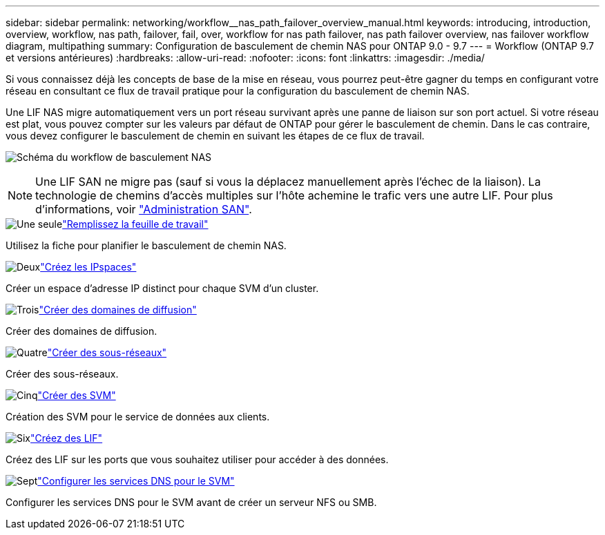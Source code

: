 ---
sidebar: sidebar 
permalink: networking/workflow__nas_path_failover_overview_manual.html 
keywords: introducing, introduction, overview, workflow, nas path, failover, fail, over, workflow for nas path failover, nas path failover overview, nas failover workflow diagram, multipathing 
summary: Configuration de basculement de chemin NAS pour ONTAP 9.0 - 9.7 
---
= Workflow (ONTAP 9.7 et versions antérieures)
:hardbreaks:
:allow-uri-read: 
:nofooter: 
:icons: font
:linkattrs: 
:imagesdir: ./media/


[role="lead"]
Si vous connaissez déjà les concepts de base de la mise en réseau, vous pourrez peut-être gagner du temps en configurant votre réseau en consultant ce flux de travail pratique pour la configuration du basculement de chemin NAS.

Une LIF NAS migre automatiquement vers un port réseau survivant après une panne de liaison sur son port actuel. Si votre réseau est plat, vous pouvez compter sur les valeurs par défaut de ONTAP pour gérer le basculement de chemin. Dans le cas contraire, vous devez configurer le basculement de chemin en suivant les étapes de ce flux de travail.

image:workflow_nas_failover2.png["Schéma du workflow de basculement NAS"]


NOTE: Une LIF SAN ne migre pas (sauf si vous la déplacez manuellement après l'échec de la liaison). La technologie de chemins d'accès multiples sur l'hôte achemine le trafic vers une autre LIF. Pour plus d'informations, voir link:../san-admin/index.html["Administration SAN"^].

.image:https://raw.githubusercontent.com/NetAppDocs/common/main/media/number-1.png["Une seule"]link:worksheet_for_nas_path_failover_configuration_manual.html["Remplissez la feuille de travail"]
[role="quick-margin-para"]
Utilisez la fiche pour planifier le basculement de chemin NAS.

.image:https://raw.githubusercontent.com/NetAppDocs/common/main/media/number-2.png["Deux"]link:create_ipspaces.html["Créez les IPspaces"]
[role="quick-margin-para"]
Créer un espace d'adresse IP distinct pour chaque SVM d'un cluster.

.image:https://raw.githubusercontent.com/NetAppDocs/common/main/media/number-3.png["Trois"]link:create_a_broadcast_domain97.html["Créer des domaines de diffusion"]
[role="quick-margin-para"]
Créer des domaines de diffusion.

.image:https://raw.githubusercontent.com/NetAppDocs/common/main/media/number-4.png["Quatre"]link:create_a_subnet.html["Créer des sous-réseaux"]
[role="quick-margin-para"]
Créer des sous-réseaux.

.image:https://raw.githubusercontent.com/NetAppDocs/common/main/media/number-5.png["Cinq"]link:create_svms.html["Créer des SVM"]
[role="quick-margin-para"]
Création des SVM pour le service de données aux clients.

.image:https://raw.githubusercontent.com/NetAppDocs/common/main/media/number-6.png["Six"]link:create_a_lif.html["Créez des LIF"]
[role="quick-margin-para"]
Créez des LIF sur les ports que vous souhaitez utiliser pour accéder à des données.

.image:https://raw.githubusercontent.com/NetAppDocs/common/main/media/number-7.png["Sept"]link:configure_dns_services_auto.html["Configurer les services DNS pour le SVM"]
[role="quick-margin-para"]
Configurer les services DNS pour le SVM avant de créer un serveur NFS ou SMB.
